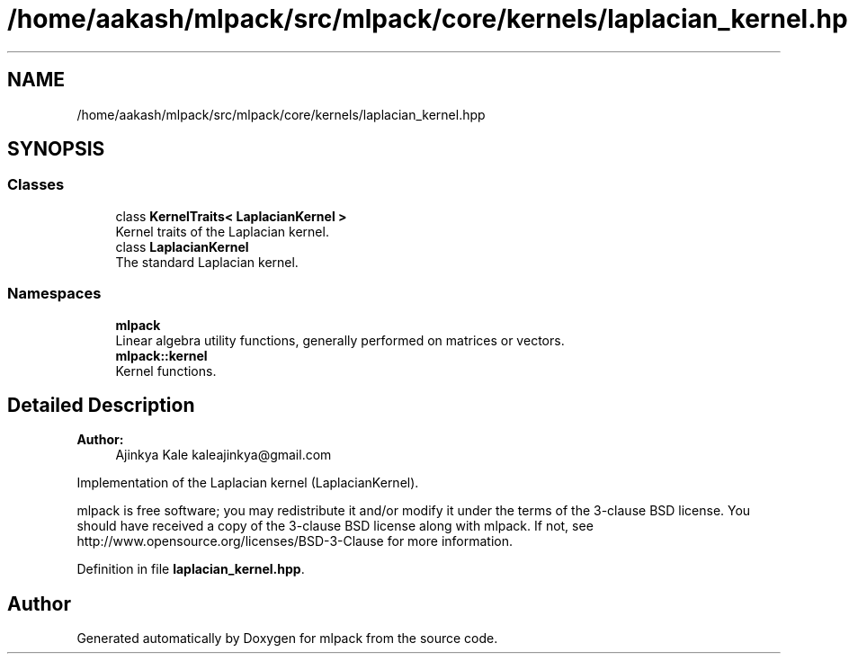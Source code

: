 .TH "/home/aakash/mlpack/src/mlpack/core/kernels/laplacian_kernel.hpp" 3 "Sun Aug 22 2021" "Version 3.4.2" "mlpack" \" -*- nroff -*-
.ad l
.nh
.SH NAME
/home/aakash/mlpack/src/mlpack/core/kernels/laplacian_kernel.hpp
.SH SYNOPSIS
.br
.PP
.SS "Classes"

.in +1c
.ti -1c
.RI "class \fBKernelTraits< LaplacianKernel >\fP"
.br
.RI "Kernel traits of the Laplacian kernel\&. "
.ti -1c
.RI "class \fBLaplacianKernel\fP"
.br
.RI "The standard Laplacian kernel\&. "
.in -1c
.SS "Namespaces"

.in +1c
.ti -1c
.RI " \fBmlpack\fP"
.br
.RI "Linear algebra utility functions, generally performed on matrices or vectors\&. "
.ti -1c
.RI " \fBmlpack::kernel\fP"
.br
.RI "Kernel functions\&. "
.in -1c
.SH "Detailed Description"
.PP 

.PP
\fBAuthor:\fP
.RS 4
Ajinkya Kale kaleajinkya@gmail.com
.RE
.PP
Implementation of the Laplacian kernel (LaplacianKernel)\&.
.PP
mlpack is free software; you may redistribute it and/or modify it under the terms of the 3-clause BSD license\&. You should have received a copy of the 3-clause BSD license along with mlpack\&. If not, see http://www.opensource.org/licenses/BSD-3-Clause for more information\&. 
.PP
Definition in file \fBlaplacian_kernel\&.hpp\fP\&.
.SH "Author"
.PP 
Generated automatically by Doxygen for mlpack from the source code\&.
